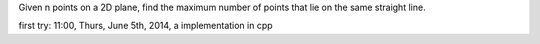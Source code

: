 Given n points on a 2D plane, 
find the maximum number of points that lie on the same straight line.

first try: 11:00, Thurs, June 5th, 2014, a implementation in cpp
